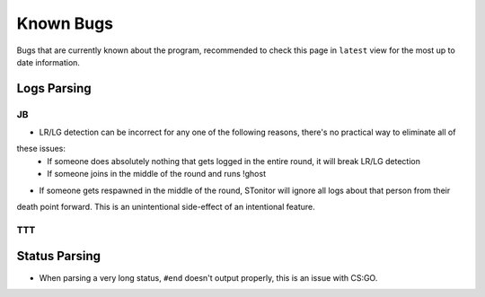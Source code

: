 Known Bugs
============
Bugs that are currently known about the program, recommended to check this page in ``latest`` view for the most up to
date information.

Logs Parsing
-------------
JB
^^^
* LR/LG detection can be incorrect for any one of the following reasons, there's no practical way to eliminate all of
these issues:
    * If someone does absolutely nothing that gets logged in the entire round, it will break LR/LG detection
    * If someone joins in the middle of the round and runs !ghost
* If someone gets respawned in the middle of the round, STonitor will ignore all logs about that person from their
death point forward. This is an unintentional side-effect of an intentional feature.

TTT
^^^^

Status Parsing
----------------
* When parsing a very long status, ``#end`` doesn't output properly, this is an issue with CS:GO.
